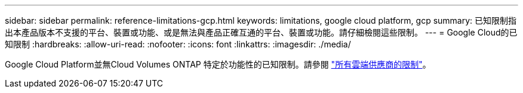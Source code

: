 ---
sidebar: sidebar 
permalink: reference-limitations-gcp.html 
keywords: limitations, google cloud platform, gcp 
summary: 已知限制指出本產品版本不支援的平台、裝置或功能、或是無法與產品正確互通的平台、裝置或功能。請仔細檢閱這些限制。 
---
= Google Cloud的已知限制
:hardbreaks:
:allow-uri-read: 
:nofooter: 
:icons: font
:linkattrs: 
:imagesdir: ./media/


[role="lead"]
Google Cloud Platform並無Cloud Volumes ONTAP 特定於功能性的已知限制。請參閱 link:reference-limitations.html["所有雲端供應商的限制"]。
